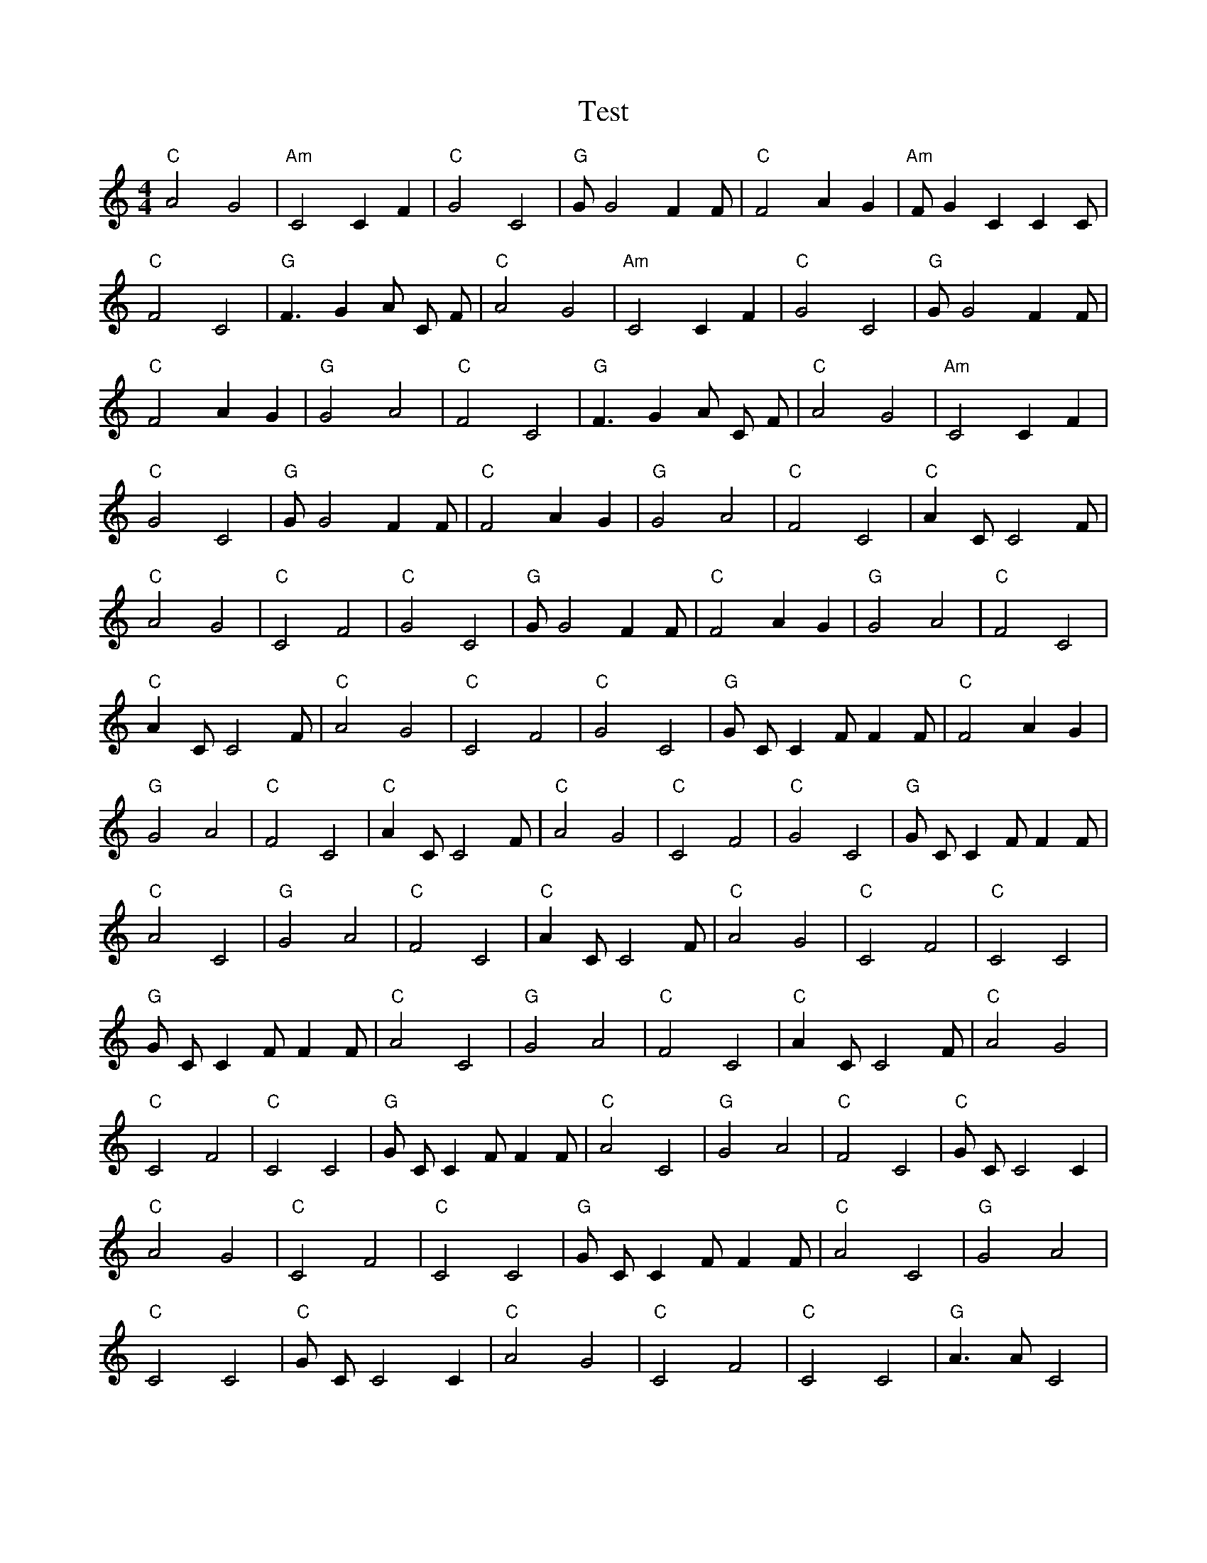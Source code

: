 X:1
T:Test
M:4/4
L:1/4
K:C
"C" A2 G2 | "Am" C2 C1 F1 | "C" G2 C2 | "G" G1/2 G2 F1 F1/2 | "C" F2 A1 G1 | "Am" F1/2 G1 C1 C1 C1/2 | "C" F2 C2 | "G" F3/2 G1 A1/2 C1/2 F1/2| "C" A2 G2 | "Am" C2 C1 F1 | "C" G2 C2 | "G" G1/2 G2 F1 F1/2 | "C" F2 A1 G1 | "G" G2 A2 | "C" F2 C2 | "G" F3/2 G1 A1/2 C1/2 F1/2| "C" A2 G2 | "Am" C2 C1 F1 | "C" G2 C2 | "G" G1/2 G2 F1 F1/2 | "C" F2 A1 G1 | "G" G2 A2 | "C" F2 C2 | "C" A1 C1/2 C2 F1/2| "C" A2 G2 | "C" C2 F2 | "C" G2 C2 | "G" G1/2 G2 F1 F1/2 | "C" F2 A1 G1 | "G" G2 A2 | "C" F2 C2 | "C" A1 C1/2 C2 F1/2| "C" A2 G2 | "C" C2 F2 | "C" G2 C2 | "G" G1/2 C1/2 C1 F1/2 F1 F1/2 | "C" F2 A1 G1 | "G" G2 A2 | "C" F2 C2 | "C" A1 C1/2 C2 F1/2| "C" A2 G2 | "C" C2 F2 | "C" G2 C2 | "G" G1/2 C1/2 C1 F1/2 F1 F1/2 | "C" A2 C2 | "G" G2 A2 | "C" F2 C2 | "C" A1 C1/2 C2 F1/2| "C" A2 G2 | "C" C2 F2 | "C" C2 C2 | "G" G1/2 C1/2 C1 F1/2 F1 F1/2 | "C" A2 C2 | "G" G2 A2 | "C" F2 C2 | "C" A1 C1/2 C2 F1/2| "C" A2 G2 | "C" C2 F2 | "C" C2 C2 | "G" G1/2 C1/2 C1 F1/2 F1 F1/2 | "C" A2 C2 | "G" G2 A2 | "C" F2 C2 | "C" G1/2 C1/2 C2 C1| "C" A2 G2 | "C" C2 F2 | "C" C2 C2 | "G" G1/2 C1/2 C1 F1/2 F1 F1/2 | "C" A2 C2 | "G" G2 A2 | "C" C2 C2 | "C" G1/2 C1/2 C2 C1| "C" A2 G2 | "C" C2 F2 | "C" C2 C2 | "G" A3/2 A1/2 C2 | "C" A2 C2 | "G" G2 A2 | "C" C2 C2 | "C" G1/2 C1/2 C2 C1| "C" A2 G2 | "C" G2 F2 | "C" C2 C2 | "G" A3/2 A1/2 C2 | "C" A2 C2 | "G" G2 A2 | "C" C2 C2 | "C" G1/2 C1/2 C2 C1| "C" A2 G2 | "C" G2 F2 | "C" C2 C2 | "G" A3/2 A1/2 C2 | "C" A2 C2 | "G" G2 F2 | "C" C2 C2 | "C" G1/2 C1/2 C2 C1| "C" A2 G2 | "C" G2 F2 | "C" C2 C2 | "G" A3/2 A1/2 C2 | "C" A2 C2 | "C" G2 F2 | "C" C2 C2 | "C" G1/2 C1/2 C2 C1| "C" A2 G2 | "C" G2 F2 | "C" C2 C2 | "G" A3/2 A1/2 C2 | "C" A2 C2 | "C" G2 F2 | "C" C2 C2 | "C" F3/2 C1/2 C2 |]